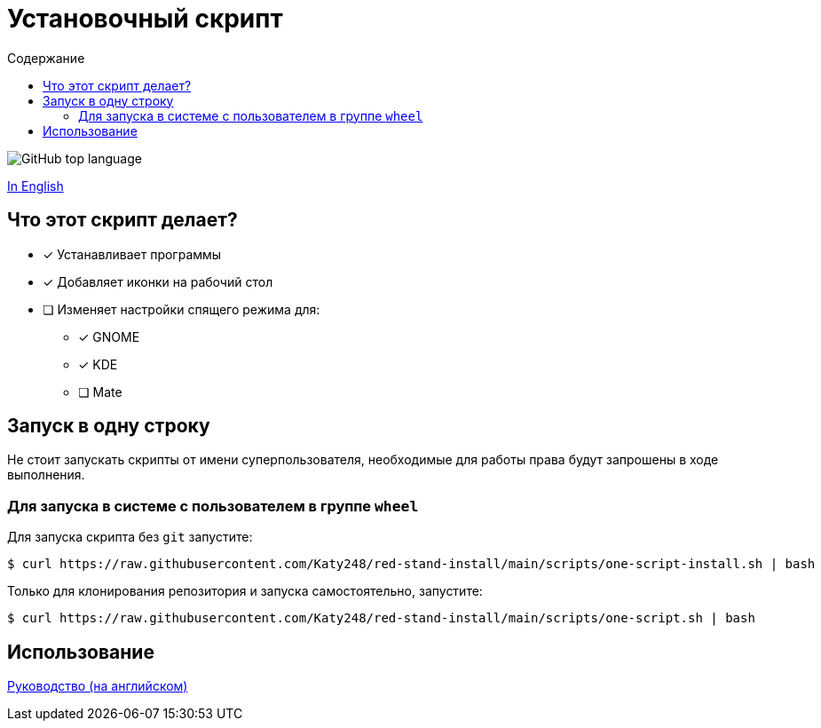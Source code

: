 = Установочный скрипт
:favicon: https://www.libravatar.org/gravatarproxy/33396cb6c169b7fa08fafb345653aee268e9e618fda5de8b2bf9889d0413ea2e?s=16
:toc:
:toc-title: Содержание

image:https://img.shields.io/github/languages/top/katy248/red-stand-install?style=for-the-badge[GitHub top language]

link:./Readme.adoc[In English]

== Что этот скрипт делает?

* [x] Устанавливает программы
* [x] Добавляет иконки на рабочий стол
* [ ] Изменяет настройки спящего режима для:
** [x] GNOME
** [x] KDE
** [ ] Mate


== Запуск в одну строку

Не стоит запускать скрипты от имени суперпользователя, необходимые для работы права будут запрошены в ходе выполнения.

=== Для запуска в системе с пользователем в группе `wheel`

Для запуска скрипта  без `git` запустите:

[source,console]
----
$ curl https://raw.githubusercontent.com/Katy248/red-stand-install/main/scripts/one-script-install.sh | bash
----

Только для клонирования репозитория и запуска самостоятельно, запустите:

[source,console]
----
$ curl https://raw.githubusercontent.com/Katy248/red-stand-install/main/scripts/one-script.sh | bash
----

== Использование

link:pass:[./docs/red-stand-install.adoc][Руководство (на английском)]
